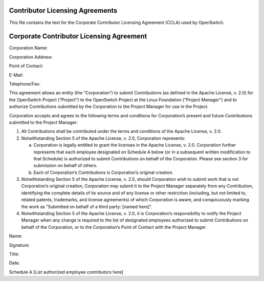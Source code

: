 Contributor Licensing Agreements
--------------------------------
This file contains the text for the Corporate Contributor Licensing Agreement
(CCLA) used by OpenSwitch.

Corporate Contributor Licensing Agreement
-----------------------------------------
Corporation Name:


Corporation Address:

Point of Contact:

E-Mail:

Telephone/Fax:

This agreement allows an entity (the “Corporation”) to submit Contributions
(as defined in the Apache License, v. 2.0) for the OpenSwitch Project
(“Project”) to the OpenSwitch Project at the Linux Foundation (“Project Manager”) and to authorize
Contributions submitted by the Corporation to the Project Manager for use in
the Project.

Corporation accepts and agrees to the following terms and conditions for
Corporation’s present and future Contributions submitted to the Project
Manager:

1. All Contributions shall be contributed under the terms and conditions of the
   Apache License, v. 2.0.
2. Notwithstanding Section 5 of the Apache License, v. 2.0, Corporation
   represents:

   a. Corporation is legally entitled to grant the licenses in the Apache
      License, v. 2.0. Corporation further represents that each employee
      designated on Schedule A below (or in a subsequent written modification
      to that Schedule) is authorized to submit Contributions on behalf of the
      Corporation. Please see section 3 for submission on behalf of others.
   b. Each of Corporation’s Contributions is Corporation’s original creation.

3. Notwithstanding Section 5 of the Apache License, v. 2.0, should Corporation
   wish to submit work that is not Corporation’s original creation, Corporation
   may submit it to the Project Manager separately from any Contribution,
   identifying the complete details of its source and of any license or other
   restriction (including, but not limited to, related patents, trademarks, and
   license agreements) of which Corporation is aware, and conspicuously marking
   the work as “Submitted on behalf of a third party: [named here]”.
4. Notwithstanding Section 5 of the Apache License, v. 2.0, it is Corporation’s
   responsibility to notify the Project Manager when any change is required to
   the list of designated employees authorized to submit Contributions on
   behalf of the Corporation, or to the Corporation’s Point of Contact with the
   Project Manager.

Name:

Signature:

Title:

Date:


Schedule A
[List authorized employee contributors here]
